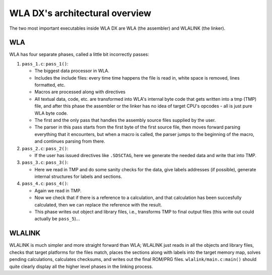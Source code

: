 WLA DX's architectural overview
===============================

The two most important executables inside WLA DX are WLA (the assembler)
and WLALINK (the linker).


WLA
---

WLA has four separate phases, called a little bit incorrectly passes:

1. ``pass_1.c``: ``pass_1()``:

   - The biggest data processor in WLA.
   - Includes the include files: every time time happens the file is read in,
     white space is removed, lines formatted, etc.
   - Macros are processed along with directives
   - All textual data, code, etc. are transformed into WLA's internal byte
     code that gets written into a tmp (TMP) file, and after this phase
     the assembler or the linker has no idea of target CPU's opcodes - all is
     just pure WLA byte code.
   - The first and the only pass that handles the assembly source files
     supplied by the user.
   - The parser in this pass starts from the first byte of the first source
     file, then moves forward parsing everything that it encounters, but
     when a macro is called, the parser jumps to the beginning of the macro,
     and continues parsing from there.

2. ``pass_2.c``: ``pass_2()``:

   - If the user has issued directives like ``.SDSCTAG``, here we generate the
     needed data and write that into TMP.
      
3. ``pass_3.c``: ``pass_3()``:

   - Here we read in TMP and do some sanity checks for the data, give labels
     addresses (if possible), generate internal structures for labels and
     sections.

4. ``pass_4.c``: ``pass_4()``:

   - Again we read in TMP.
   - Now we check that if there is a reference to a calculation, and that
     calculation has been succesfully calculated, then we can replace the
     reference with the result.
   - This phase writes out object and library files, i.e., transforms TMP
     to final output files (this write out could actually be ``pass_5``)...


WLALINK
-------

WLALINK is much simpler and more straight forward than WLA; WLALINK just
reads in all the objects and library files, checks that target platforms for
the files match, places the sections along with labels into the target memory
map, solves pending calculations, calculates checksums, and writes out the
final ROM/PRG files. ``wlalink/main.c:main()`` should quite clearly display
all the higher level phases in the linking process.